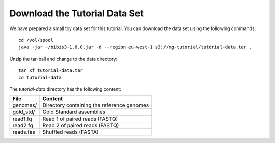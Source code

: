 Download the Tutorial Data Set
================================

We have prepared a small toy data set for this tutorial. You can download
the data set using the following commands::

  cd /vol/spool
  java -jar ~/bibis3-1.6.0.jar -d --region eu-west-1 s3://mg-tutorial/tutorial-data.tar .

Unzip the tar-ball and change to the data directory::

  tar xf tutorial-data.tar
  cd tutorial-data

The `tutorial-data` directory has the following content:

+---------------+--------------------------------------------+
| File          | Content                                    |
+===============+============================================+
| genomes/      | Directory containing the reference genomes |
+---------------+--------------------------------------------+
| gold_std/     | Gold Standard assemblies                   |
+---------------+--------------------------------------------+
| read1.fq      | Read 1 of paired reads (FASTQ)             |
+---------------+--------------------------------------------+
| read2.fq      | Read 2 of paired reads (FASTQ)             |
+---------------+--------------------------------------------+
| reads.fas     | Shuffled reads (FASTA)                     |
+---------------+--------------------------------------------+

